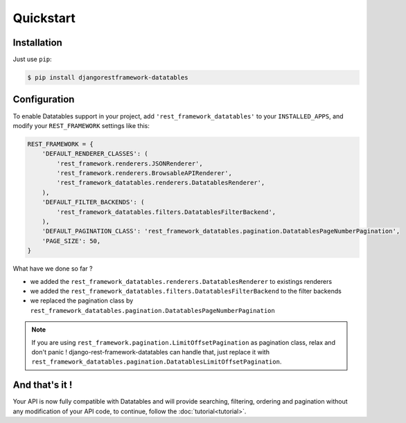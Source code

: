 Quickstart
==========

Installation
------------

Just use ``pip``:

.. code:: bash

    $ pip install djangorestframework-datatables

Configuration
-------------

To enable Datatables support in your project, add ``'rest_framework_datatables'`` to your ``INSTALLED_APPS``, and modify your ``REST_FRAMEWORK`` settings like this:

.. code:: python

    REST_FRAMEWORK = {
        'DEFAULT_RENDERER_CLASSES': (
            'rest_framework.renderers.JSONRenderer',
            'rest_framework.renderers.BrowsableAPIRenderer',
            'rest_framework_datatables.renderers.DatatablesRenderer',
        ),
        'DEFAULT_FILTER_BACKENDS': (
            'rest_framework_datatables.filters.DatatablesFilterBackend',
        ),
        'DEFAULT_PAGINATION_CLASS': 'rest_framework_datatables.pagination.DatatablesPageNumberPagination',
        'PAGE_SIZE': 50,
    }

What have we done so far ?

- we added the ``rest_framework_datatables.renderers.DatatablesRenderer`` to existings renderers
- we added the ``rest_framework_datatables.filters.DatatablesFilterBackend`` to the filter backends
- we replaced the pagination class by ``rest_framework_datatables.pagination.DatatablesPageNumberPagination``

.. note::

    If you are using ``rest_framework.pagination.LimitOffsetPagination`` as pagination class, relax and don't panic !
    django-rest-framework-datatables can handle that, just replace it with ``rest_framework_datatables.pagination.DatatablesLimitOffsetPagination``.

And that's it !
---------------

Your API is now fully compatible with Datatables and will provide searching, filtering, ordering and pagination without any modification of your API code, to continue, follow the :doc:`tutorial<tutorial>`.
